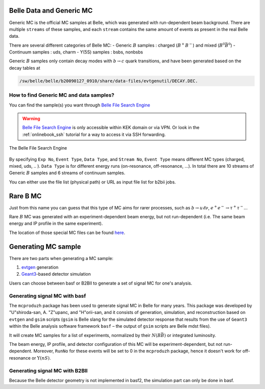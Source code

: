 .. _belledatamc:

-------------------------
Belle Data and Generic MC
-------------------------
Generic MC is the official MC samples at Belle, which was generated with
run-dependent beam background. There are multiple ``streams`` of these samples,
and each ``stream`` contains the same amount of events as present in the real
Belle data.

There are several different categories of Belle MC:
- Generic :math:`B` samples : charged (:math:`B^+ B^-`) and mixed (:math:`B^{0}\bar{B}^{0}`)
- Continuum samples  : uds, charm
- Y(5S) samples      : bsbs, nonbsbs

Generic :math:`B` samples only contain decay modes with :math:`b \to c` quark
transitions, and have been generated based on the decay tables at

.. code-block::

   /sw/belle/belle/b20090127_0910/share/data-files/evtgenutil/DECAY.DEC.

~~~~~~~~~~~~~~~~~~~~~~~~~~~~~~~~~~~~~~~~
How to find Generic MC and data samples?
~~~~~~~~~~~~~~~~~~~~~~~~~~~~~~~~~~~~~~~~

You can find the sample(s) you want through
`Belle File Search Engine`_

.. _Belle File Search Engine: http://bweb3.cc.kek.jp/


.. warning::
   `Belle File Search Engine <http://bweb3.cc.kek.jp/>`_ is only
   accessible within KEK domain or via VPN. Or look in the :ref:`onlinebook_ssh`
   tutorial for a way to access it via SSH forwarding.

.. figure:: figs/bweb3.png
   :width: 600px
   :align: center
   :alt: The Belle File Search Engine

   The Belle File Search Engine

By specifying ``Exp No``, ``Event Type``, ``Data Type``, and ``Stream No``,
``Event Type`` means different MC types (charged, mixed, uds, .. ).
``Data Type`` is for different energy runs (on-resonance, off-resonance, ...).
In total there are 10 streams of Generic :math:`B` samples and 6 streams of
continuum samples.

You can either use the file list (physical path) or URL as input file list for
b2bii jobs.

.. seealso::

   More information about official MC and data can be found
   `here <https://belle.kek.jp/secured/wiki/doku.php?id=software:data_search>`__


---------
Rare B MC
---------
Just from this name you can guess that this type of MC aims for
rarer processes, such as :math:`b \to u \ell \nu`, :math:`e^+ e^- \to \tau^+ \tau^-`...

Rare :math:`B` MC was generated with an experiment-dependent beam
energy, but not run-dependent (i.e. The same beam energy and IP profile in
the same experiment).

The location of those special MC files can be found
`here <https://belle.kek.jp/secured/wiki/doku.php?id=software:rare_mc_search>`__.


--------------------
Generating MC sample
--------------------
There are two parts when generating a MC sample:

1. `evtgen`_ generation
2. `Geant3`_-based detector simulation

.. _evtgen: https://www.slac.stanford.edu/~lange/EvtGen/
.. _Geant3: https://cds.cern.ch/record/1119728?ln=en

Users can choose between basf or B2BII to generate a set of signal MC for one's analysis.

~~~~~~~~~~~~~~~~~~~~~~~~~~~~~~
Generating signal MC with basf
~~~~~~~~~~~~~~~~~~~~~~~~~~~~~~
The ``mcproduzh`` package has been used to generate signal MC in Belle for many years.
This package was developed by "U"shiroda-san, A. "Z"upanc, and "H"orii-san, and
it consists of generation, simulation, and reconstruction based on ``evtgen`` and
``gsim`` scripts (``gsim`` is Belle slang for the simulated detector response
that results from the use of ``Geant3`` within the Belle analysis software
framework ``basf`` – the output of ``gsim`` scripts are Belle mdst files).

It will create MC samples for a list of experiments, normalized by their
:math:`N(B\bar{B})` or integrated luminosity.

The beam energy, IP profile, and detector configuration of this MC will be
experiment-dependent, but not run-dependent.
Moreover, ``RunNo`` for these events will be set to 0 in the ``mcproduzh`` package,
hence it doesn't work for off-resonance or :math:`\Upsilon(nS)`.


.. seealso::
   More information of generating Belle MC in ``basf`` can be found
   `here <https://belle.kek.jp/secured/wiki/doku.php?id=software%3Amcprod_scripts>`__


~~~~~~~~~~~~~~~~~~~~~~~~~~~~~~~
Generating signal MC with B2BII
~~~~~~~~~~~~~~~~~~~~~~~~~~~~~~~



Because the Belle detector geometry is not implemented in basf2, the simulation part can
only be done in basf.

